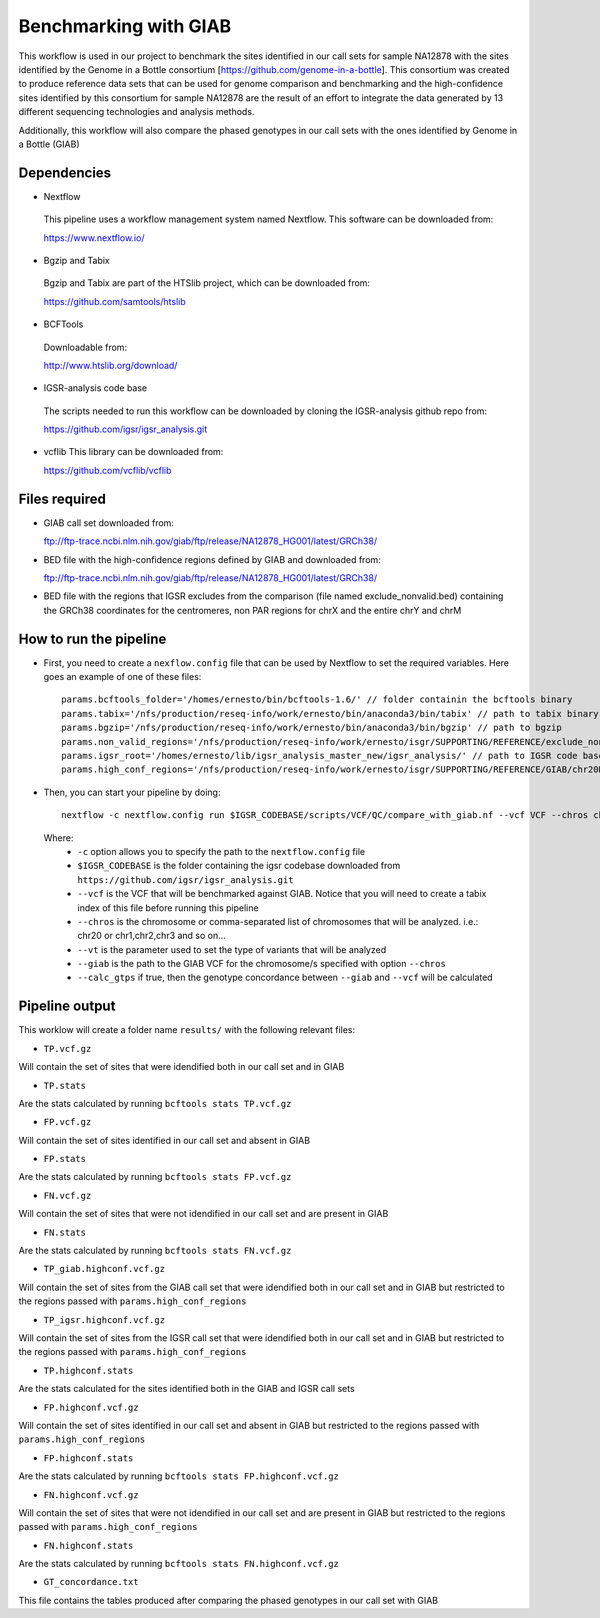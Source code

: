 Benchmarking with GIAB
======================

This workflow is used in our project to benchmark the sites identified in our call sets for sample NA12878 with the sites identified by the Genome in a Bottle consortium [https://github.com/genome-in-a-bottle]. 
This consortium was created to produce reference data sets that can be used for genome comparison and benchmarking and the high-confidence sites identified by this consortium for sample NA12878 are the result 
of an effort to integrate the data generated by 13 different sequencing technologies and analysis methods.

Additionally, this workflow will also compare the phased genotypes in our call sets with the ones identified by Genome in a Bottle (GIAB)

Dependencies
------------

* Nextflow
 This pipeline uses a workflow management system named Nextflow. This software can be downloaded from:

 https://www.nextflow.io/

* Bgzip and Tabix
 Bgzip and Tabix are part of the HTSlib project, which can be downloaded from:

 https://github.com/samtools/htslib

* BCFTools
 Downloadable from:

 http://www.htslib.org/download/

* IGSR-analysis code base
 The scripts needed to run this workflow can be downloaded by cloning the IGSR-analysis github repo from:

 https://github.com/igsr/igsr_analysis.git

* vcflib
  This library can be downloaded from:
  
  https://github.com/vcflib/vcflib
  

Files required
--------------

* GIAB call set downloaded from::

  ftp://ftp-trace.ncbi.nlm.nih.gov/giab/ftp/release/NA12878_HG001/latest/GRCh38/

* BED file with the high-confidence regions defined by GIAB and downloaded from::

  ftp://ftp-trace.ncbi.nlm.nih.gov/giab/ftp/release/NA12878_HG001/latest/GRCh38/

* BED file with the regions that IGSR excludes from the comparison (file named exclude_nonvalid.bed) containing the GRCh38 coordinates 
  for the centromeres, non PAR regions for chrX and the entire chrY and chrM


How to run the pipeline
-----------------------

* First, you need to create a ``nexflow.config`` file that can be used by Nextflow to set the required variables. Here goes an example of one of these files::

	params.bcftools_folder='/homes/ernesto/bin/bcftools-1.6/' // folder containin the bcftools binary
	params.tabix='/nfs/production/reseq-info/work/ernesto/bin/anaconda3/bin/tabix' // path to tabix binary
	params.bgzip='/nfs/production/reseq-info/work/ernesto/bin/anaconda3/bin/bgzip' // path to bgzip
	params.non_valid_regions='/nfs/production/reseq-info/work/ernesto/isgr/SUPPORTING/REFERENCE/exclude_nonvalid.bed' // path to BED format file containing the regions that will be excluded from the comparison
	params.igsr_root='/homes/ernesto/lib/igsr_analysis_master_new/igsr_analysis/' // path to IGSR code base
	params.high_conf_regions='/nfs/production/reseq-info/work/ernesto/isgr/SUPPORTING/REFERENCE/GIAB/chr20DIR/HIGH_CONF_REGIONS/HG001_GRCh38_GIAB_highconf_CG-IllFB-IllGATKHC-Ion-10X-SOLID_CHROM1-X_v.3.3.2_highconf_nosomaticdel_noCENorHET7.chr20.bed' // path to high-confidence regions as defined by GIAB for chromosome/s defined by the ``--chros`` option

* Then, you can start your pipeline by doing::

	nextflow -c nextflow.config run $IGSR_CODEBASE/scripts/VCF/QC/compare_with_giab.nf --vcf VCF --chros chr20 --vt snps --giab giab.chr20.vcf.gz

 Where:
  * ``-c`` option allows you to specify the path to the ``nextflow.config`` file
  * ``$IGSR_CODEBASE`` is the folder containing the igsr codebase downloaded from ``https://github.com/igsr/igsr_analysis.git``
  * ``--vcf`` is the VCF that will be benchmarked against GIAB. Notice that you will need to create a tabix index of this file before running this pipeline
  * ``--chros`` is the chromosome or comma-separated list of chromosomes that will be analyzed. i.e.: chr20 or chr1,chr2,chr3 and so on...
  * ``--vt`` is the parameter used to set the type of variants that will be analyzed
  * ``--giab`` is the path to the GIAB VCF for the chromosome/s specified with option ``--chros``
  * ``--calc_gtps`` if true, then the genotype concordance between ``--giab`` and ``--vcf`` will be calculated

Pipeline output
---------------

This worklow will create a folder name ``results/`` with the following relevant files:

* ``TP.vcf.gz``
Will contain the set of sites that were idendified both in our call set and in GIAB

* ``TP.stats``
Are the stats calculated by running ``bcftools stats TP.vcf.gz``

* ``FP.vcf.gz``
Will contain the set of sites identified in our call set and absent in GIAB

* ``FP.stats``
Are the stats calculated by running ``bcftools stats FP.vcf.gz``

* ``FN.vcf.gz``
Will contain the set of sites that were not idendified in our call set and are present in GIAB

* ``FN.stats``
Are the stats calculated by running ``bcftools stats FN.vcf.gz``

* ``TP_giab.highconf.vcf.gz``
Will contain the set of sites from the GIAB call set that were idendified both in our call set and in GIAB but restricted to
the regions passed with ``params.high_conf_regions``

* ``TP_igsr.highconf.vcf.gz``
Will contain the set of sites from the IGSR call set that were idendified both in our call set and in GIAB but restricted to
the regions passed with ``params.high_conf_regions``

* ``TP.highconf.stats``
Are the stats calculated for the sites identified both in the GIAB and IGSR call sets

* ``FP.highconf.vcf.gz``
Will contain the set of sites identified in our call set and absent in GIAB but restricted to
the regions passed with ``params.high_conf_regions``

* ``FP.highconf.stats``
Are the stats calculated by running ``bcftools stats FP.highconf.vcf.gz``

* ``FN.highconf.vcf.gz``
Will contain the set of sites that were not idendified in our call set and are present in GIAB but restricted to
the regions passed with ``params.high_conf_regions``

* ``FN.highconf.stats``
Are the stats calculated by running ``bcftools stats FN.highconf.vcf.gz``

* ``GT_concordance.txt``
This file contains the tables produced after comparing the phased genotypes in our call set with GIAB


